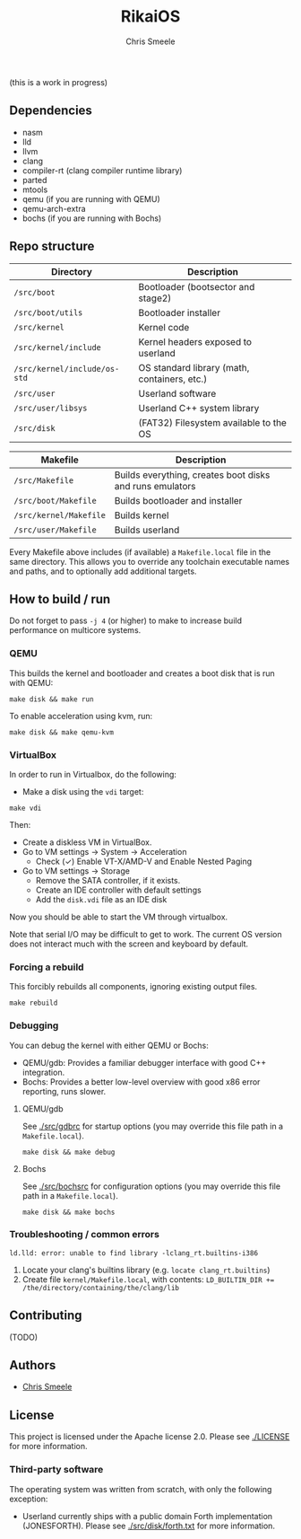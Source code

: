 #+TITLE:  RikaiOS
#+AUTHOR: Chris Smeele

(this is a work in progress)

** Dependencies

- nasm
- lld
- llvm
- clang
- compiler-rt (clang compiler runtime library)
- parted
- mtools
- qemu  (if you are running with QEMU)
- qemu-arch-extra
- bochs (if you are running with Bochs)

** Repo structure

| *Directory*                  | *Description*                                |
|------------------------------|----------------------------------------------|
| ~/src/boot~                  | Bootloader (bootsector and stage2)           |
| ~/src/boot/utils~            | Bootloader installer                         |
| ~/src/kernel~                | Kernel code                                  |
| ~/src/kernel/include~        | Kernel headers exposed to userland           |
| ~/src/kernel/include/os-std~ | OS standard library (math, containers, etc.) |
| ~/src/user~                  | Userland software                            |
| ~/src/user/libsys~           | Userland C++ system library                  |
| ~/src/disk~                  | (FAT32) Filesystem available to the OS       |

| *Makefile*                   | *Description*                                            |
|------------------------------|----------------------------------------------------------|
| ~/src/Makefile~              | Builds everything, creates boot disks and runs emulators |
| ~/src/boot/Makefile~         | Builds bootloader and installer                          |
| ~/src/kernel/Makefile~       | Builds kernel                                            |
| ~/src/user/Makefile~         | Builds userland                                          |

Every Makefile above includes (if available) a ~Makefile.local~ file in the
same directory. This allows you to override any toolchain executable names and
paths, and to optionally add additional targets.

** How to build / run

Do not forget to pass ~-j 4~ (or higher) to make to increase build performance
on multicore systems.

*** QEMU

This builds the kernel and bootloader and creates a boot disk that is run with
QEMU:

: make disk && make run

To enable acceleration using kvm, run:

: make disk && make qemu-kvm

*** VirtualBox

In order to run in Virtualbox, do the following:

- Make a disk using the =vdi= target:

: make vdi

Then:

- Create a diskless VM in VirtualBox.
- Go to VM settings -> System -> Acceleration
  - Check (✓) Enable VT-X/AMD-V and Enable Nested Paging
- Go to VM settings -> Storage
  - Remove the SATA controller, if it exists.
  - Create an IDE controller with default settings
  - Add the =disk.vdi= file as an IDE disk

Now you should be able to start the VM through virtualbox.

Note that serial I/O may be difficult to get to work. The current OS version
does not interact much with the screen and keyboard by default.

# in the future we should auto-generate importable vm configurations, or
# something.

*** Forcing a rebuild

This forcibly rebuilds all components, ignoring existing output files.

: make rebuild

*** Debugging

You can debug the kernel with either QEMU or Bochs:

- QEMU/gdb: Provides a familiar debugger interface with good C++ integration.
- Bochs: Provides a better low-level overview with good x86 error reporting, runs slower.

**** QEMU/gdb

See [[./src/gdbrc]] for startup options (you may override this file path in a ~Makefile.local~).

: make disk && make debug

**** Bochs

See [[./src/bochsrc]] for configuration options (you may override this file path in a ~Makefile.local~).

: make disk && make bochs

*** Troubleshooting / common errors

: ld.lld: error: unable to find library -lclang_rt.builtins-i386

1. Locate your clang's builtins library (e.g. ~locate clang_rt.builtins~)
2. Create file ~kernel/Makefile.local~, with contents:
   ~LD_BUILTIN_DIR += /the/directory/containing/the/clang/lib~

** Contributing

(TODO)

** Authors

- [[https://cjsmeele.nl][Chris Smeele]]

** License

This project is licensed under the Apache license 2.0.
Please see [[./LICENSE]] for more information.

*** Third-party software

The operating system was written from scratch, with only the following exception:

- Userland currently ships with a public domain Forth implementation
  (JONESFORTH). Please see [[./src/disk/forth.txt]] for more information.
